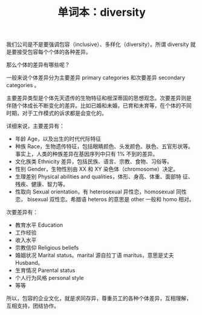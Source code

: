 #+LAYOUT: post
#+TITLE: 单词本：diversity
#+TAGS: English
#+CATEGORIES: language

我们公司是不是要强调包容（inclusive）、多样化（diversity）。所谓
diversity 就是要接受包容每个个体的各种差异。

那么个体的差异有哪些呢？

一般来说个体差异分为主要差异 primary categories 和次要差异 secondary
categories 。

主要差异类型是个体先天遗传的生物特征和根深蒂固的思想观念。次要差异则是
伴随个体成长不断变化的差异。比如已婚和未婚，已育和未育等，在个体的不同
时期，对于工作模式的诉求都是会变化的。

详细来说，主要差异有：
- 年龄 Age，以及出生的时代代际特征
- 种族 Race，生物遗传特征，包括眼睛颜色、头发颜色、肤色、五官形状等。
  事实上，人类的种族差异在基因序列中只有 1% 不到的差异。
- 文化族类 Ethnicity 差异，包括民族、语言、宗教、食物、习俗等。
- 性别 Gender，生物性别由 XX 和 XY 染色体（chromosome）决定。
- 生理差别 Physical abilities and qualities，体形、身高、体重、面部特
  征、残疾、健康、智力等。
- 性取向 Sexual orientation，有 heterosexual 异性恋，homosexual 同性恋，
  bisexual 双性恋。希腊语 heteros 的意思是 other 一般和 homo 相对。

次要差异有：
- 教育水平 Education
- 工作经验
- 收入水平
- 宗教信仰 Religious beliefs 
- 婚姻状况 Marital status。marital 源自拉丁语 maritus，意思是丈夫
  Husband。
- 生育情况 Parental status
- 个人行为风格 personal style
- 等等

所以，包容的企业文化，就是求同存异，尊重员工的各种个体差异，互相理解，
互相支持，团结协作。
